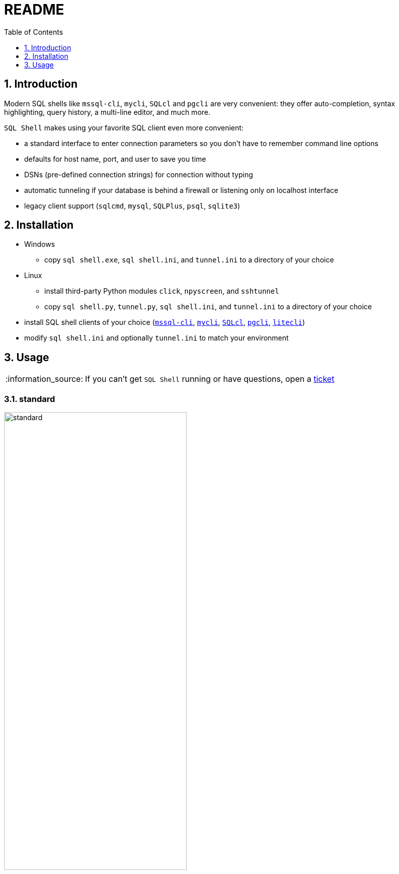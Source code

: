 = README
:toc:
:toclevels: 1
:sectnums:
:note-caption: :information_source:

== Introduction
Modern SQL shells like `mssql-cli`, `mycli`, `SQLcl` and `pgcli` are very convenient: they offer auto-completion, syntax highlighting, query history, a multi-line editor, and much more.

`SQL Shell` makes using your favorite SQL client even more convenient:

* a standard interface to enter connection parameters so you don't have to remember command line options
* defaults for host name, port, and user to save you time
* DSNs (pre-defined connection strings) for connection without typing
* automatic tunneling if your database is behind a firewall or listening only on localhost interface
* legacy client support (`sqlcmd`, `mysql`, `SQLPlus`, `psql`, `sqlite3`)

== Installation
* Windows
** copy `sql shell.exe`, `sql shell.ini`, and `tunnel.ini` to a directory of your choice
* Linux
** install third-party Python modules `click`, `npyscreen`, and `sshtunnel`
** copy `sql shell.py`, `tunnel.py`, `sql shell.ini`, and `tunnel.ini` to a directory of your choice
* install SQL shell clients of your choice (https://github.com/dbcli/mssql-cli[`mssql-cli`], https://www.mycli.net[`mycli`], https://www.oracle.com/database/technologies/appdev/sqlcl.html[`SQLcl`], https://www.pgcli.com[`pgcli`], https://litecli.com[`litecli`])
* modify `sql shell.ini` and optionally `tunnel.ini` to match your environment

== Usage
[NOTE]
If you can't get `SQL Shell` running or have questions, open a https://github.com/thorstenkampe/SQL-Shell/issues[ticket]

=== standard
image::screenshots/standard.png[width=65%]

=== DSN
image:screenshots/DSN.png[width=65%]

=== tunnel
image:screenshots/tunnel.png[width=65%]

=== legacy client
image:screenshots/legacy-client.png[width=65%]
